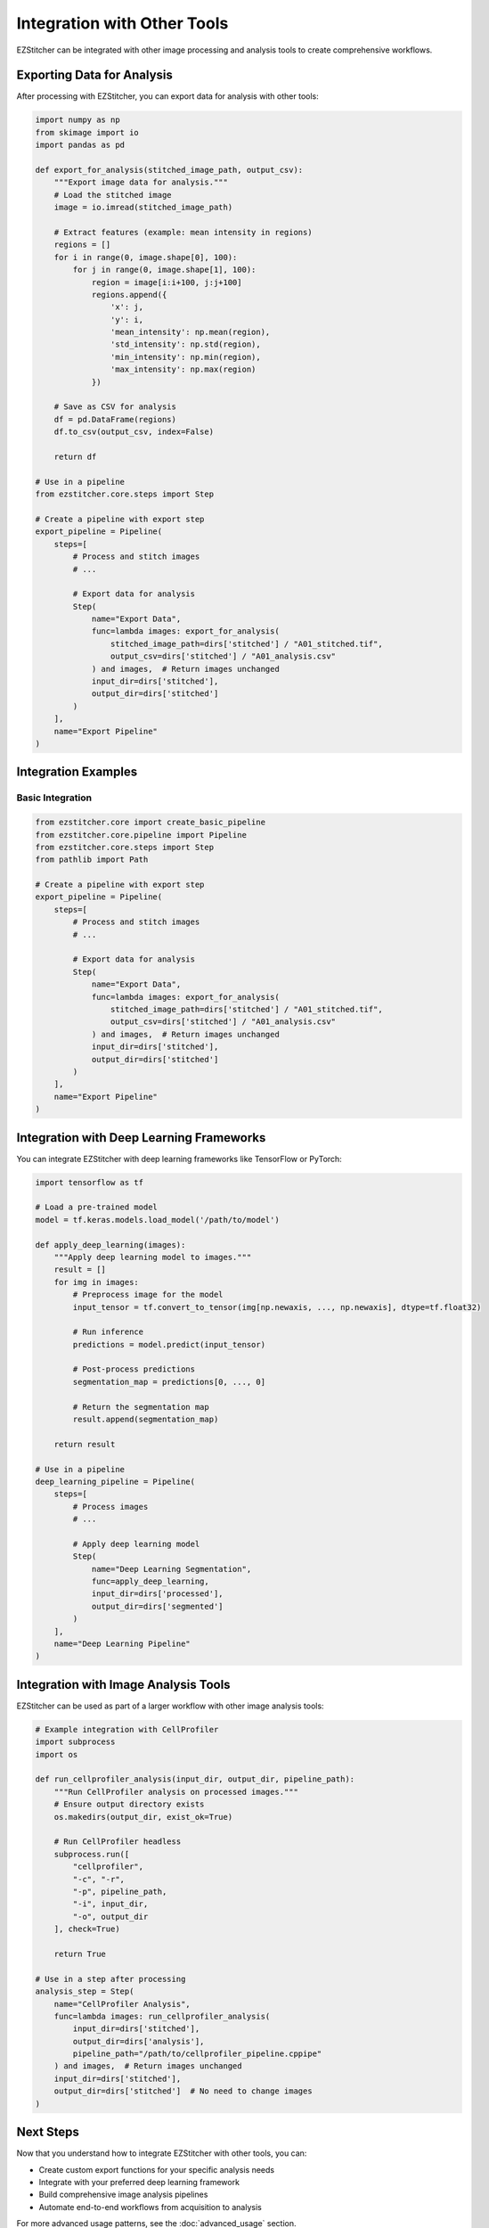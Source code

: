 =========================
Integration with Other Tools
=========================

EZStitcher can be integrated with other image processing and analysis tools to create comprehensive workflows.

Exporting Data for Analysis
-------------------------

After processing with EZStitcher, you can export data for analysis with other tools:

.. code-block:: python

    import numpy as np
    from skimage import io
    import pandas as pd

    def export_for_analysis(stitched_image_path, output_csv):
        """Export image data for analysis."""
        # Load the stitched image
        image = io.imread(stitched_image_path)

        # Extract features (example: mean intensity in regions)
        regions = []
        for i in range(0, image.shape[0], 100):
            for j in range(0, image.shape[1], 100):
                region = image[i:i+100, j:j+100]
                regions.append({
                    'x': j,
                    'y': i,
                    'mean_intensity': np.mean(region),
                    'std_intensity': np.std(region),
                    'min_intensity': np.min(region),
                    'max_intensity': np.max(region)
                })

        # Save as CSV for analysis
        df = pd.DataFrame(regions)
        df.to_csv(output_csv, index=False)

        return df

    # Use in a pipeline
    from ezstitcher.core.steps import Step

    # Create a pipeline with export step
    export_pipeline = Pipeline(
        steps=[
            # Process and stitch images
            # ...

            # Export data for analysis
            Step(
                name="Export Data",
                func=lambda images: export_for_analysis(
                    stitched_image_path=dirs['stitched'] / "A01_stitched.tif",
                    output_csv=dirs['stitched'] / "A01_analysis.csv"
                ) and images,  # Return images unchanged
                input_dir=dirs['stitched'],
                output_dir=dirs['stitched']
            )
        ],
        name="Export Pipeline"
    )

Integration Examples
------------------

Basic Integration
^^^^^^^^^^^^^^^

.. code-block:: python

    from ezstitcher.core import create_basic_pipeline
    from ezstitcher.core.pipeline import Pipeline
    from ezstitcher.core.steps import Step
    from pathlib import Path

    # Create a pipeline with export step
    export_pipeline = Pipeline(
        steps=[
            # Process and stitch images
            # ...

            # Export data for analysis
            Step(
                name="Export Data",
                func=lambda images: export_for_analysis(
                    stitched_image_path=dirs['stitched'] / "A01_stitched.tif",
                    output_csv=dirs['stitched'] / "A01_analysis.csv"
                ) and images,  # Return images unchanged
                input_dir=dirs['stitched'],
                output_dir=dirs['stitched']
            )
        ],
        name="Export Pipeline"
    )

Integration with Deep Learning Frameworks
--------------------------------------

You can integrate EZStitcher with deep learning frameworks like TensorFlow or PyTorch:

.. code-block:: python

    import tensorflow as tf

    # Load a pre-trained model
    model = tf.keras.models.load_model('/path/to/model')

    def apply_deep_learning(images):
        """Apply deep learning model to images."""
        result = []
        for img in images:
            # Preprocess image for the model
            input_tensor = tf.convert_to_tensor(img[np.newaxis, ..., np.newaxis], dtype=tf.float32)

            # Run inference
            predictions = model.predict(input_tensor)

            # Post-process predictions
            segmentation_map = predictions[0, ..., 0]

            # Return the segmentation map
            result.append(segmentation_map)

        return result

    # Use in a pipeline
    deep_learning_pipeline = Pipeline(
        steps=[
            # Process images
            # ...

            # Apply deep learning model
            Step(
                name="Deep Learning Segmentation",
                func=apply_deep_learning,
                input_dir=dirs['processed'],
                output_dir=dirs['segmented']
            )
        ],
        name="Deep Learning Pipeline"
    )

Integration with Image Analysis Tools
----------------------------------

EZStitcher can be used as part of a larger workflow with other image analysis tools:

.. code-block:: python

    # Example integration with CellProfiler
    import subprocess
    import os

    def run_cellprofiler_analysis(input_dir, output_dir, pipeline_path):
        """Run CellProfiler analysis on processed images."""
        # Ensure output directory exists
        os.makedirs(output_dir, exist_ok=True)

        # Run CellProfiler headless
        subprocess.run([
            "cellprofiler",
            "-c", "-r",
            "-p", pipeline_path,
            "-i", input_dir,
            "-o", output_dir
        ], check=True)

        return True

    # Use in a step after processing
    analysis_step = Step(
        name="CellProfiler Analysis",
        func=lambda images: run_cellprofiler_analysis(
            input_dir=dirs['stitched'],
            output_dir=dirs['analysis'],
            pipeline_path="/path/to/cellprofiler_pipeline.cppipe"
        ) and images,  # Return images unchanged
        input_dir=dirs['stitched'],
        output_dir=dirs['stitched']  # No need to change images
    )

Next Steps
---------

Now that you understand how to integrate EZStitcher with other tools, you can:

* Create custom export functions for your specific analysis needs
* Integrate with your preferred deep learning framework
* Build comprehensive image analysis pipelines
* Automate end-to-end workflows from acquisition to analysis

For more advanced usage patterns, see the :doc:`advanced_usage` section.
